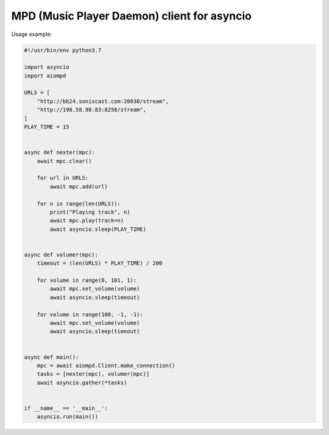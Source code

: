 ============================================
MPD (Music Player Daemon) client for asyncio
============================================

Usage example:

.. code:: python

    #!/usr/bin/env python3.7

    import asyncio
    import aiompd

    URLS = [
        "http://bb24.sonixcast.com:20038/stream",
        "http://198.58.98.83:8258/stream",
    ]
    PLAY_TIME = 15


    async def nexter(mpc):
        await mpc.clear()

        for url in URLS:
            await mpc.add(url)

        for n in range(len(URLS)):
            print("Playing track", n)
            await mpc.play(track=n)
            await asyncio.sleep(PLAY_TIME)


    async def volumer(mpc):
        timeout = (len(URLS) * PLAY_TIME) / 200

        for volume in range(0, 101, 1):
            await mpc.set_volume(volume)
            await asyncio.sleep(timeout)

        for volume in range(100, -1, -1):
            await mpc.set_volume(volume)
            await asyncio.sleep(timeout)


    async def main():
        mpc = await aiompd.Client.make_connection()
        tasks = [nexter(mpc), volumer(mpc)]
        await asyncio.gather(*tasks)


    if __name__ == '__main__':
        asyncio.run(main())
